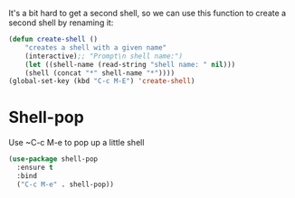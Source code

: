 It's a bit hard to get a second shell, so we can use this function to
create a second shell by renaming it:
#+BEGIN_SRC emacs-lisp
  (defun create-shell ()
      "creates a shell with a given name"
      (interactive);; "Prompt\n shell name:")
      (let ((shell-name (read-string "shell name: " nil)))
      (shell (concat "*" shell-name "*"))))
  (global-set-key (kbd "C-c M-E") 'create-shell)
#+END_SRC

* Shell-pop
Use ~C-c M-e to pop up a little shell
#+BEGIN_SRC emacs-lisp
  (use-package shell-pop
    :ensure t
    :bind
    ("C-c M-e" . shell-pop))
#+END_SRC
